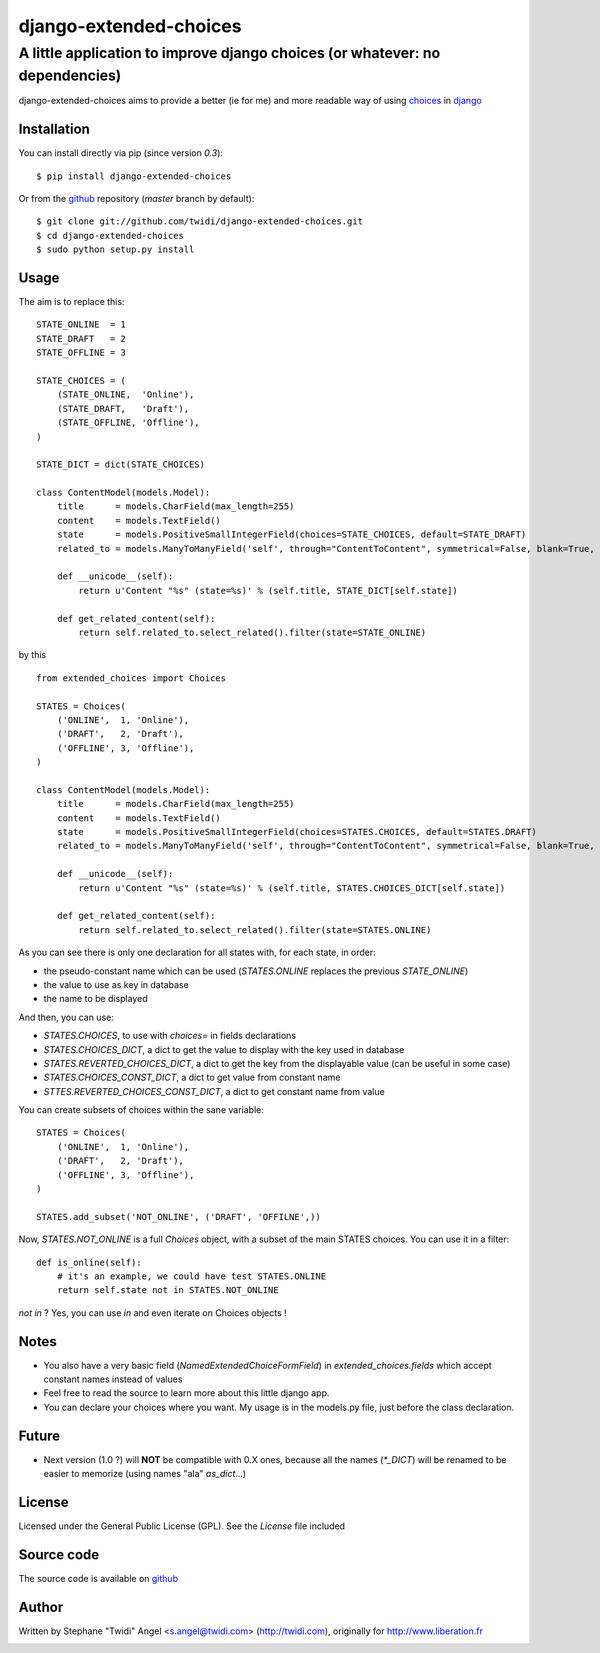 django-extended-choices
=======================

A little application to improve django choices (or whatever: no dependencies)
-----------------------------------------------------------------------------

django-extended-choices aims to provide a better (ie for me) and more readable
way of using choices_ in django_

------------
Installation
------------

You can install directly via pip (since version `0.3`)::

    $ pip install django-extended-choices

Or from the github_ repository (`master` branch by default)::

    $ git clone git://github.com/twidi/django-extended-choices.git
    $ cd django-extended-choices
    $ sudo python setup.py install

-----
Usage
-----

The aim is to replace this::

    STATE_ONLINE  = 1
    STATE_DRAFT   = 2
    STATE_OFFLINE = 3

    STATE_CHOICES = (
        (STATE_ONLINE,  'Online'),
        (STATE_DRAFT,   'Draft'),
        (STATE_OFFLINE, 'Offline'),
    )

    STATE_DICT = dict(STATE_CHOICES)

    class ContentModel(models.Model):
        title      = models.CharField(max_length=255)
        content    = models.TextField()
        state      = models.PositiveSmallIntegerField(choices=STATE_CHOICES, default=STATE_DRAFT)
        related_to = models.ManyToManyField('self', through="ContentToContent", symmetrical=False, blank=True, null=True)

        def __unicode__(self):
            return u'Content "%s" (state=%s)' % (self.title, STATE_DICT[self.state])

        def get_related_content(self):
            return self.related_to.select_related().filter(state=STATE_ONLINE)

by this ::

    from extended_choices import Choices

    STATES = Choices(
        ('ONLINE',  1, 'Online'),
        ('DRAFT',   2, 'Draft'),
        ('OFFLINE', 3, 'Offline'),
    )

    class ContentModel(models.Model):
        title      = models.CharField(max_length=255)
        content    = models.TextField()
        state      = models.PositiveSmallIntegerField(choices=STATES.CHOICES, default=STATES.DRAFT)
        related_to = models.ManyToManyField('self', through="ContentToContent", symmetrical=False, blank=True, null=True)

        def __unicode__(self):
            return u'Content "%s" (state=%s)' % (self.title, STATES.CHOICES_DICT[self.state])

        def get_related_content(self):
            return self.related_to.select_related().filter(state=STATES.ONLINE)


As you can see there is only one declaration for all states with, for each state, in order:

* the pseudo-constant name which can be used (`STATES.ONLINE` replaces the previous `STATE_ONLINE`)
* the value to use as key in database
* the name to be displayed

And then, you can use:

* `STATES.CHOICES`, to use with `choices=` in fields declarations
* `STATES.CHOICES_DICT`, a dict to get the value to display with the key used in database
* `STATES.REVERTED_CHOICES_DICT`, a dict to get the key from the displayable value (can be useful in some case)
* `STATES.CHOICES_CONST_DICT`, a dict to get value from constant name
* `STTES.REVERTED_CHOICES_CONST_DICT`, a dict to get constant name from value


You can create subsets of choices within the sane variable::

    STATES = Choices(
        ('ONLINE',  1, 'Online'),
        ('DRAFT',   2, 'Draft'),
        ('OFFLINE', 3, 'Offline'),
    )

    STATES.add_subset('NOT_ONLINE', ('DRAFT', 'OFFILNE',))

Now, `STATES.NOT_ONLINE` is a full `Choices` object, with a subset of the main STATES choices.
You can use it in a filter::

    def is_online(self):
        # it's an example, we could have test STATES.ONLINE
        return self.state not in STATES.NOT_ONLINE

`not in` ? Yes, you can use `in` and even iterate on Choices objects !

-----
Notes
-----

* You also have a very basic field (`NamedExtendedChoiceFormField`) in `extended_choices.fields` which accept constant names instead of values
* Feel free to read the source to learn more about this little django app.
* You can declare your choices where you want. My usage is in the models.py file, just before the class declaration.

------
Future
------

* Next version (1.0 ?) will **NOT** be compatible with 0.X ones, because all the names (`*_DICT`) will be renamed to be easier to memorize (using names "ala" `as_dict`...)


-------
License
-------

Licensed under the General Public License (GPL). See the `License` file included


-----------
Source code
-----------

The source code is available on github_


------
Author
------
Written by Stephane "Twidi" Angel <s.angel@twidi.com> (http://twidi.com), originally for http://www.liberation.fr

.. _choices: http://docs.djangoproject.com/en/1.5/ref/models/fields/#choices
.. _django: http://www.djangoproject.com/
.. _github: https://github.com/twidi/django-extended-choices


.. image:: https://d2weczhvl823v0.cloudfront.net/twidi/django-extended-choices/trend.png
   :alt: Bitdeli badge
   :target: https://bitdeli.com/free

